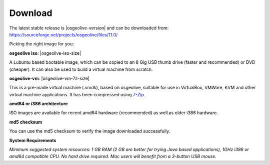 .. Writing Tip:
  There a several replacements defined in conf.py in the root doc folder.
  Do not replace |osgeolive-iso-size|, and |osgeolive-vm-7z-size|
  The actual ISO sizes are defined in settings.py.

Download
================================================================================

The latest stable release is |osgeolive-version| and can be downloaded from:
https://sourceforge.net/projects/osgeolive/files/11.0/

Picking the right image for you:

**osgeolive iso**: |osgeolive-iso-size|

A Lubuntu based bootable image, which can be copied to an 8 Gig USB thumb drive (faster and recommended) or DVD (cheaper). It can also be used to build a virtual machine from scratch.

**osgeolive-vm**: |osgeolive-vm-7z-size|

This is a pre-made virtual machine (.vmdk), based on osgeolive, suitable for use in VirtualBox, VMWare, KVM and other virtual machine applications. It has been compressed using `7-Zip <http://www.7-zip.org/>`_.

**amd64 or i386 architecture**

ISO images are available for recent amd64 hardware (recommended) as well as older i386 hardware.

**md5 checksum**

You can use the md5 checksum to verify the image downloaded successfully.

**System Requirements**

`Minimum suggested system resources: 1 GB RAM (2 GB are better for trying Java based applications), 1GHz i386 or amd64 compatible CPU. No hard drive required. Mac users will benefit from a 3-button USB mouse.`
